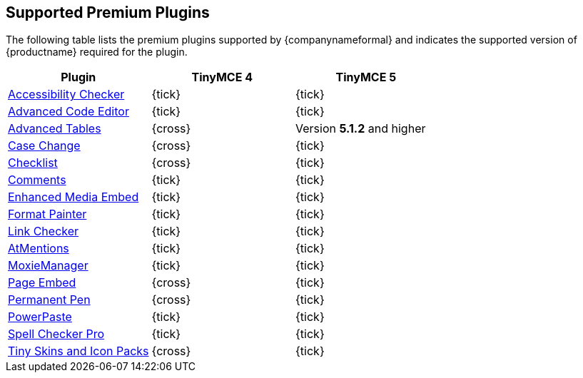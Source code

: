 [#supported-premium-plugins]
== Supported Premium Plugins

The following table lists the premium plugins supported by {companynameformal} and indicates the supported version of {productname} required for the plugin.

[cols=",^,^"]
|===
| Plugin | TinyMCE 4 | TinyMCE 5

| link:{baseurl}/plugins/a11ychecker[Accessibility Checker]
| {tick}
| {tick}

| link:{baseurl}/plugins/advcode[Advanced Code Editor]
| {tick}
| {tick}

| link:{baseurl}/plugins/advtable[Advanced Tables]
| {cross}
| Version *5.1.2* and higher

| link:{baseurl}/plugins/casechange[Case Change]
| {cross}
| {tick}

| link:{baseurl}/plugins/checklist[Checklist]
| {cross}
| {tick}

| link:{baseurl}/plugins/comments[Comments]
| {tick}
| {tick}

| link:{baseurl}/plugins/mediaembed[Enhanced Media Embed]
| {tick}
| {tick}

| link:{baseurl}/plugins/formatpainter[Format Painter]
| {tick}
| {tick}

| link:{baseurl}/plugins/linkchecker[Link Checker]
| {tick}
| {tick}

| link:{baseurl}/plugins/mentions[AtMentions]
| {tick}
| {tick}

| link:{baseurl}/plugins/moxiemanager[MoxieManager]
| {tick}
| {tick}

| link:{baseurl}/plugins/pageembed[Page Embed]
| {cross}
| {tick}

| link:{baseurl}/plugins/permanentpen[Permanent Pen]
| {cross}
| {tick}

| link:{baseurl}/plugins/powerpaste[PowerPaste]
| {tick}
| {tick}

| link:{baseurl}/plugins/tinymcespellchecker[Spell Checker Pro]
| {tick}
| {tick}

| link:{baseurl}/enterprise/premium-skins-and-icon-packs/[Tiny Skins and Icon Packs]
| {cross}
| {tick}
|===
